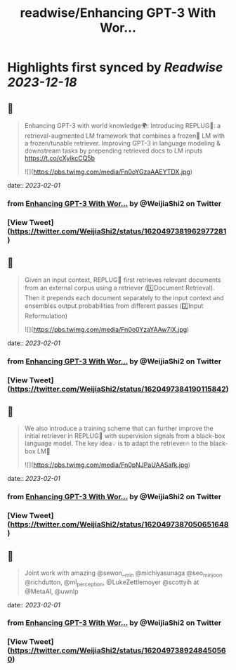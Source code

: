 :PROPERTIES:
:title: readwise/Enhancing GPT-3 With Wor...
:END:

:PROPERTIES:
:author: [[WeijiaShi2 on Twitter]]
:full-title: "Enhancing GPT-3 With Wor..."
:category: [[tweets]]
:url: https://twitter.com/WeijiaShi2/status/1620497381962977281
:image-url: https://pbs.twimg.com/profile_images/1605693076600541185/fXXYNWhx.jpg
:END:

* Highlights first synced by [[Readwise]] [[2023-12-18]]
** 📌
#+BEGIN_QUOTE
Enhancing GPT-3 with world knowledge🌍:
Introducing REPLUG🔌: a retrieval-augmented LM framework that combines a frozen🧊 LM with a frozen/tunable retriever. Improving GPT-3 in language modeling & downstream tasks by prepending retrieved docs to LM inputs https://t.co/cXyikcCQ5b 

![](https://pbs.twimg.com/media/Fn0oYGzaAAEYTDX.jpg) 
#+END_QUOTE
    date:: [[2023-02-01]]
*** from _Enhancing GPT-3 With Wor..._ by @WeijiaShi2 on Twitter
*** [View Tweet](https://twitter.com/WeijiaShi2/status/1620497381962977281)
** 📌
#+BEGIN_QUOTE
Given an input context, REPLUG🔌 first retrieves relevant documents from an external corpus using a retriever (1️⃣Document Retrieval). Then it prepends each document separately to the input context and ensembles output probabilities from different passes (2️⃣Input Reformulation) 

![](https://pbs.twimg.com/media/Fn0o0YzaYAAw7IX.jpg) 
#+END_QUOTE
    date:: [[2023-02-01]]
*** from _Enhancing GPT-3 With Wor..._ by @WeijiaShi2 on Twitter
*** [View Tweet](https://twitter.com/WeijiaShi2/status/1620497384190115842)
** 📌
#+BEGIN_QUOTE
We also introduce a training scheme that can further improve the initial retriever in REPLUG🔌 with supervision signals from a black-box language model. The key idea💡 is to adapt the retriever🔥 to the black-box LM🧊 

![](https://pbs.twimg.com/media/Fn0pNJPaUAASafk.jpg) 
#+END_QUOTE
    date:: [[2023-02-01]]
*** from _Enhancing GPT-3 With Wor..._ by @WeijiaShi2 on Twitter
*** [View Tweet](https://twitter.com/WeijiaShi2/status/1620497387050651648)
** 📌
#+BEGIN_QUOTE
Joint work with amazing @sewon__min @michiyasunaga @seo_minjoon @richdutton, @ml_perception, @LukeZettlemoyer @scottyih at @MetaAI, @uwnlp 
#+END_QUOTE
    date:: [[2023-02-01]]
*** from _Enhancing GPT-3 With Wor..._ by @WeijiaShi2 on Twitter
*** [View Tweet](https://twitter.com/WeijiaShi2/status/1620497389248450560)